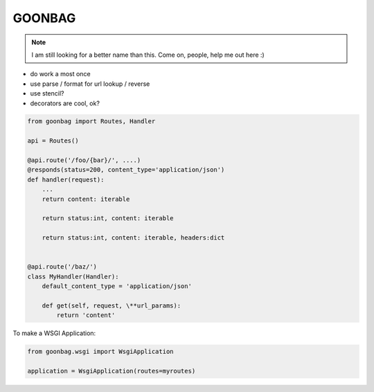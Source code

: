 GOONBAG
=======

.. note::

  I am still looking for a better name than this. Come on, people, help me out
  here :)

- do work a most once
- use parse / format for url lookup / reverse
- use stencil?
- decorators are cool, ok?


.. code-block:: python

    from goonbag import Routes, Handler

    api = Routes()

    @api.route('/foo/{bar}/', ....)
    @responds(status=200, content_type='application/json')
    def handler(request):
        ...
        return content: iterable

        return status:int, content: iterable

        return status:int, content: iterable, headers:dict


    @api.route('/baz/')
    class MyHandler(Handler):
        default_content_type = 'application/json'

        def get(self, request, \**url_params):
            return 'content'



To make a WSGI Application:

.. code-block:: python

    from goonbag.wsgi import WsgiApplication

    application = WsgiApplication(routes=myroutes)

